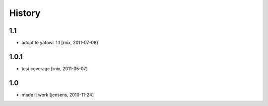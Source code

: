 
History
=======

1.1
---

- adopt to yafowil 1.1
  [rnix, 2011-07-08]

1.0.1
-----

- test coverage
  [rnix, 2011-05-07]

1.0
---

- made it work
  [jensens, 2010-11-24]
